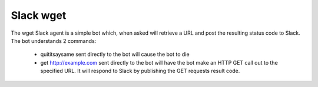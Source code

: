 Slack wget
==========

The wget Slack agent is a simple bot which, when asked will retrieve a URL and post the resulting
status code to Slack.  The bot understands 2 commands:

 - quititsaysame sent directly to the bot will cause the bot to die
 - get http://example.com sent directly to the bot will have the bot make an HTTP GET call out to the specified URL.  It will respond to Slack by publishing the GET requests result code.
